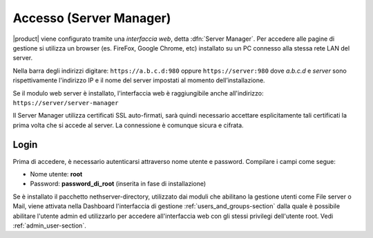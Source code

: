 .. _access-section:

.. index::
   single: interfaccia web
   single: Server Manager

========================
Accesso (Server Manager)
========================

|product| viene configurato tramite una *interfaccia web*, detta :dfn:`Server Manager`.
Per accedere alle pagine di gestione si utilizza un browser (es. FireFox, Google Chrome, etc)
installato su un PC connesso alla stessa rete LAN del server.

Nella barra degli indirizzi digitare: ``https://a.b.c.d:980`` oppure ``https://server:980`` dove *a.b.c.d* 
e *server* sono rispettivamente l'indirizzo IP e il nome del server
impostati al momento dell’installazione.

Se il modulo web server è installato, l'interfaccia web è raggiungibile anche all'indirizzo: ``https://server/server-manager``

Il Server Manager utilizza certificati SSL auto-firmati, sarà quindi necessario
accettare esplicitamente tali certificati la prima volta che si accede al server.
La connessione è comunque sicura e cifrata.

Login
=====

Prima di accedere, è necessario autenticarsi attraverso nome utente e password.
Compilare i campi come segue:

* Nome utente: **root**
* Password: **password_di_root** (inserita in fase di installazione)

Se è installato il pacchetto nethserver-directory, utilizzato dai moduli che abilitano la 
gestione utenti come File server o Mail, viene attivata nella Dashboard l'interfaccia di 
gestione :ref:`users_and_groups-section` dalla quale è possibile abilitare l'utente admin ed utilizzarlo 
per accedere all'interfaccia web con gli stessi privilegi dell'utente root. 
Vedi :ref:`admin_user-section`.
